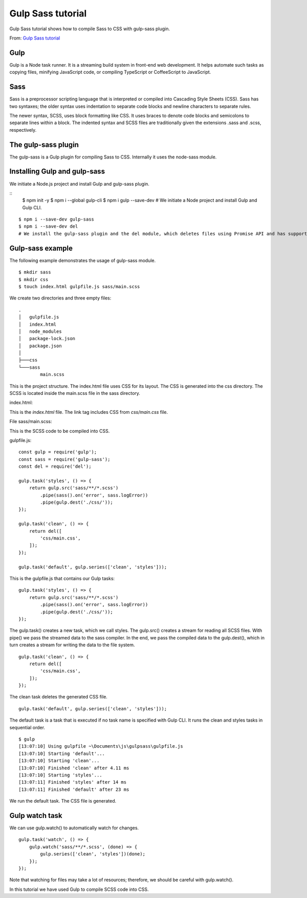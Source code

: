 .. _gulpSass:

Gulp Sass tutorial
======================
Gulp Sass tutorial shows how to compile Sass to CSS with gulp-sass plugin.

From: `Gulp Sass tutorial <http://zetcode.com/gulp/sass/>`_

Gulp
-----
Gulp is a Node task runner. It is a streaming build system in front-end web development. It helps automate such tasks as copying files, minifying JavaScript code, or compiling TypeScript or CoffeeScript to JavaScript.

Sass
-------
Sass is a preprocessor scripting language that is interpreted or compiled into Cascading Style Sheets (CSS). Sass has two syntaxes; the older syntax uses indentation to separate code blocks and newline characters to separate rules.

The newer syntax, SCSS, uses block formatting like CSS. It uses braces to denote code blocks and semicolons to separate lines within a block. The indented syntax and SCSS files are traditionally given the extensions .sass and .scss, respectively.

The gulp-sass plugin
----------------------
The gulp-sass is a Gulp plugin for compiling Sass to CSS. Internally it uses the node-sass module.

Installing Gulp and gulp-sass
-------------------------------
We initiate a Node.js project and install Gulp and gulp-sass plugin.

:: 
  $ npm init -y 
  $ npm i --global gulp-cli
  $ npm i gulp --save-dev
  # We initiate a Node project and install Gulp and Gulp CLI.

::

  $ npm i --save-dev gulp-sass
  $ npm i --save-dev del
  # We install the gulp-sass plugin and the del module, which deletes files using Promise API and has support for multiple files and globbing.

Gulp-sass example
-----------------------
The following example demonstrates the usage of gulp-sass module.

::

  $ mkdir sass
  $ mkdir css
  $ touch index.html gulpfile.js sass/main.scss

We create two directories and three empty files::

  .
  │   gulpfile.js
  │   index.html
  │   node_modules
  │   package-lock.json
  │   package.json
  │
  ├───css
  └───sass
          main.scss

This is the project structure. The index.html file uses CSS for its layout. The CSS is generated into the css directory. The SCSS is located inside the main.scss file in the sass directory.

index.html:

.. code-block:: html
  :linenos:

  <!DOCTYPE html>
  <html lang="en">
  <head>
      <meta charset="UTF-8">
      <meta name="viewport" content="width=device-width, initial-scale=1.0">
      <link rel="stylesheet" href="css/main.css">
      <title>Bugs</title>
  </head>
  <body>

  <div class="container">

      <h1>Bugs</h1>

      <table>

          <tr>
              <th>Bug name</th>
              <th>Description</th>
          </tr>

          <tr>
              <td>Assasin bug</td>
              <td>The assassin bug uses its short three-segmented beak to pierce
                  its prey and eat it.</td>
          </tr>

          <tr>
              <td>Bed bug</td>
              <td>Bed bugs are parasitic insects in the that feed exclusively
                  on blood.</td>
          </tr>

          <tr>
              <td>Carpet beetle</td>
              <td>Considered a pest of domestic houses and, particularly, natural
                  history museums where the larvae may damage natural fibers and
                  can damage carpets, furniture, clothing, and insect collections.</td>
          </tr>

          <tr>
              <td>Earwig</td>
              <td>Earwigs are mostly nocturnal and often hide in small, moist
                  crevices during the day, and are active at night, feeding on
                  a wide variety of insects and plants.</td>
          </tr>

      </table>

  </div>

  </body>
  </html>

This is the `index.html` file. The link tag includes CSS from `css/main.css` file.

File sass/main.scss:

.. code-block:: 
  :linenos:

  $myfont: Georgia 1.2em;
  $table_head_col: #ccc;
  $table_row_col: #eee;
  $table_bor_col: #eee;
  $container_width: 700px;
  $first_col_width: 150px;

  div.container {

      margin: auto; 
      font: $myfont;
      width: $container_width;
  }

  table {

      tr:nth-child(odd) {background: $table_row_col}

      td:first-child {width: $first_col_width}
    
      th {
          background-color: $table_head_col;
      }

      border: 1px solid $table_bor_col;
  }

This is the SCSS code to be compiled into CSS.

gulpfile.js::

  const gulp = require('gulp');
  const sass = require('gulp-sass');
  const del = require('del');

  gulp.task('styles', () => {
      return gulp.src('sass/**/*.scss')
          .pipe(sass().on('error', sass.logError))
          .pipe(gulp.dest('./css/'));
  });

  gulp.task('clean', () => {
      return del([
          'css/main.css',
      ]);
  });

  gulp.task('default', gulp.series(['clean', 'styles']));

This is the gulpfile.js that contains our Gulp tasks::

  gulp.task('styles', () => {
      return gulp.src('sass/**/*.scss')
          .pipe(sass().on('error', sass.logError))
          .pipe(gulp.dest('./css/'));
  });

The gulp.task() creates a new task, which we call styles. The gulp.src() creates a stream for reading all SCSS files. With pipe() we pass the streamed data to the sass compiler. In the end, we pass the compiled data to the gulp.dest(), which in turn creates a stream for writing the data to the file system.

::

  gulp.task('clean', () => {
      return del([
          'css/main.css',
      ]);
  });

The clean task deletes the generated CSS file.

::

  gulp.task('default', gulp.series(['clean', 'styles']));

The default task is a task that is executed if no task name is specified with Gulp CLI. It runs the clean and styles tasks in sequential order.

::

  $ gulp
  [13:07:10] Using gulpfile ~\Documents\js\gulpsass\gulpfile.js
  [13:07:10] Starting 'default'...
  [13:07:10] Starting 'clean'...
  [13:07:10] Finished 'clean' after 4.11 ms
  [13:07:10] Starting 'styles'...
  [13:07:11] Finished 'styles' after 14 ms
  [13:07:11] Finished 'default' after 23 ms

We run the default task. The CSS file is generated.

Gulp watch task
-----------------
We can use gulp.watch() to automatically watch for changes.

::

  gulp.task('watch', () => {
      gulp.watch('sass/**/*.scss', (done) => {
          gulp.series(['clean', 'styles'])(done);
      });
  });

Note that watching for files may take a lot of resources; therefore, we should be careful with gulp.watch().

In this tutorial we have used Gulp to compile SCSS code into CSS.
